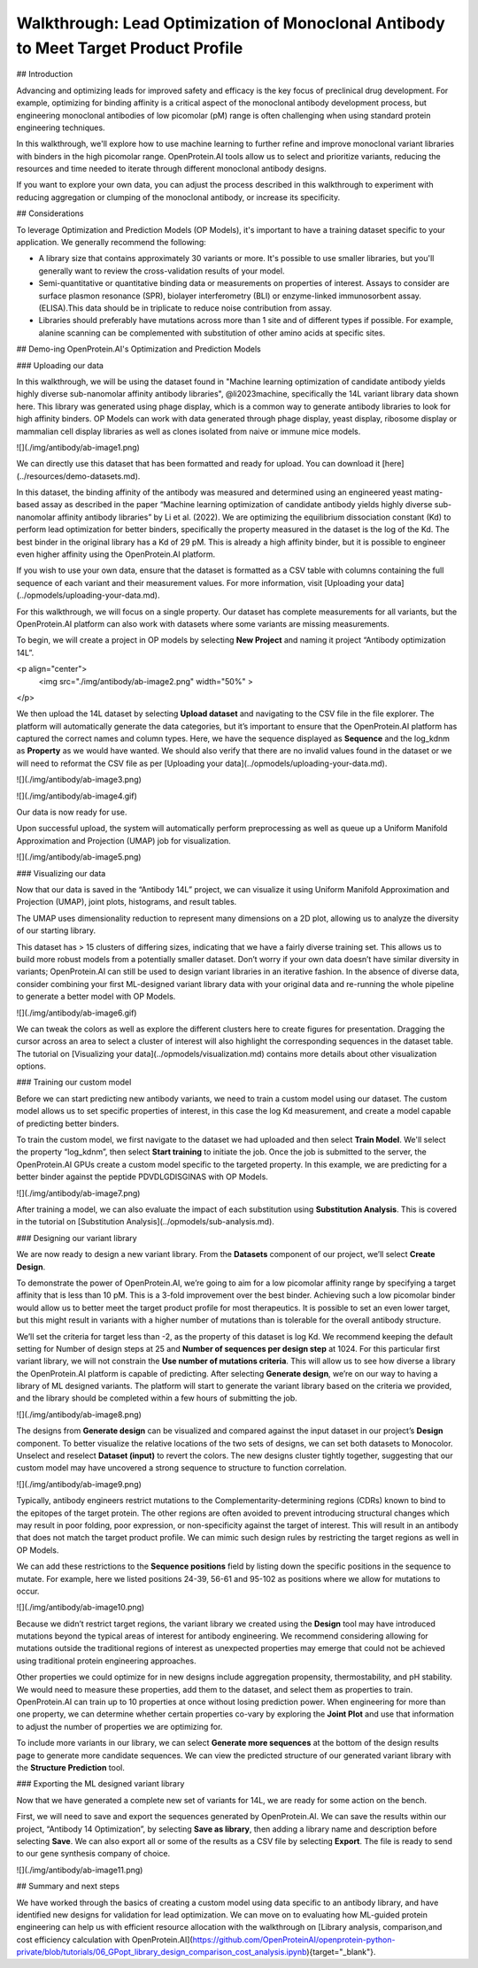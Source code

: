 Walkthrough: Lead Optimization of Monoclonal Antibody to Meet Target Product Profile
================================================================================
## Introduction

Advancing and optimizing leads for improved safety and efficacy is the key focus of preclinical drug development. For example, optimizing for binding affinity is a critical aspect of the monoclonal antibody development process, but engineering monoclonal antibodies of low picomolar (pM) range is often challenging when using standard protein engineering techniques.

In this walkthrough, we'll explore how to use machine learning to
further refine and improve monoclonal variant libraries with binders in the high picomolar range. OpenProtein.AI tools allow us to select and prioritize variants, reducing the resources and time needed to iterate through different monoclonal antibody designs.

If you want to explore your own data, you can adjust the process
described in this walkthrough to experiment with reducing aggregation or clumping of the monoclonal antibody, or increase its specificity.

## Considerations

To leverage Optimization and Prediction Models (OP Models), it's
important to have a training dataset specific to your application. We generally recommend the following:

- A library size that contains approximately 30 variants or more. It's possible to use smaller libraries, but you'll generally want to review the cross-validation results of your model.
- Semi-quantitative or quantitative binding data or measurements on properties of interest. Assays to consider are surface plasmon resonance (SPR), biolayer interferometry (BLI) or enzyme-linked immunosorbent assay. (ELISA).This data should be in triplicate to reduce noise contribution from assay.
- Libraries should preferably have mutations across more than 1 site and of different types if possible. For example, alanine scanning can be complemented with substitution of other amino acids at specific sites.

## Demo-ing OpenProtein.AI's Optimization and Prediction Models 

### Uploading our data

In this walkthrough, we will be using the dataset found in "Machine learning optimization of candidate antibody yields highly diverse sub-nanomolar affinity antibody libraries", @li2023machine, specifically the 14L variant library data shown here. This library was generated using phage display, which is a common way to generate antibody libraries to look for high affinity binders. OP Models can work
with data generated through phage display, yeast display, ribosome display or mammalian cell display libraries as well as clones isolated from naive or immune mice models.

![](./img/antibody/ab-image1.png)

We can directly use this dataset that has been formatted and ready for upload. You can download it [here](../resources/demo-datasets.md).

In this dataset, the binding affinity of the antibody was measured and determined using an engineered yeast mating-based assay as described in the paper “Machine learning optimization of candidate antibody yields highly diverse sub-nanomolar affinity antibody libraries” by Li et al. (2022). We are optimizing the equilibrium dissociation constant (Kd) to perform lead optimization for better binders, specifically the property measured in the dataset is the log of the Kd. The best binder in the original library has a Kd of 29 pM. This is already a high affinity binder, but it is possible to engineer even higher affinity using the OpenProtein.AI platform. 

If you wish to use your own data, ensure that the dataset is formatted as a CSV table with columns containing the full sequence of each variant and their measurement values. For more information, visit [Uploading your data](../opmodels/uploading-your-data.md).

For this walkthrough, we will focus on a single property. Our dataset has complete measurements for all variants, but the OpenProtein.AI platform can also work with datasets where some variants are missing measurements. 

To begin, we will create a project in OP models  by selecting **New Project** and naming it project “Antibody optimization 14L”.

<p align="center">
    <img src="./img/antibody/ab-image2.png" width="50%" >
</p>

We then upload the 14L dataset by selecting **Upload dataset** and navigating to the CSV file in the file explorer. The platform will automatically generate the data categories, but it’s important to ensure that the OpenProtein.AI platform has captured the correct names and column types. Here, we have the sequence displayed as **Sequence** and the log_kdnm as **Property** as we would have wanted. We should also verify that there are no invalid values found in the dataset or we will need to reformat the CSV file as per [Uploading your data](../opmodels/uploading-your-data.md).

![](./img/antibody/ab-image3.png)

![](./img/antibody/ab-image4.gif)

Our data is now ready for use.

Upon successful upload, the system will automatically perform preprocessing as well as queue up a Uniform Manifold Approximation and Projection (UMAP) job for visualization.

![](./img/antibody/ab-image5.png)

### Visualizing our data

Now that our data is saved in the “Antibody 14L” project, we can visualize it using Uniform Manifold Approximation and Projection (UMAP), joint plots, histograms, and result tables. 

The UMAP uses dimensionality reduction to represent many dimensions on a 2D plot, allowing us to analyze the diversity of our starting library.

This dataset has > 15 clusters of differing sizes, indicating that we have a fairly diverse training set. This allows us to build more robust models from a potentially smaller dataset. Don’t worry if your own data doesn’t have similar diversity in variants; OpenProtein.AI can still be used to design variant libraries in an iterative fashion. In the absence of diverse data, consider combining your first ML-designed variant library data with your original data and re-running the whole pipeline to generate a better model with OP Models.

![](./img/antibody/ab-image6.gif)

We can tweak the colors as well as explore the different clusters here to create figures for presentation. Dragging the cursor across an area to select a cluster of interest will also highlight the  corresponding sequences in the dataset table. The tutorial on [Visualizing your data](../opmodels/visualization.md) contains more details about other visualization options.

### Training our custom model

Before we can start predicting new antibody variants, we need to train a custom model using our dataset. The custom model allows us to set specific properties of interest, in this case the log Kd measurement, and create a model capable of predicting better binders.

To train the custom model, we first navigate to the dataset we had uploaded and then select **Train Model**. We'll select the property “log_kdnm”, then select **Start training** to initiate the job.  Once the job is submitted to the server, the OpenProtein.AI GPUs create a custom model specific to the targeted property. In this example, we are predicting for a better binder against the peptide PDVDLGDISGINAS with OP Models.

![](./img/antibody/ab-image7.png)

After training a model, we can also evaluate the impact of each
substitution using **Substitution Analysis**. This is covered in the tutorial on [Substitution Analysis](../opmodels/sub-analysis.md).

### Designing our variant library

We are now ready to design a new variant library. From the **Datasets** component of our project, we’ll select **Create Design**.

To demonstrate the power of OpenProtein.AI, we’re going to aim for a low picomolar affinity range by specifying a target affinity that is less than 10 pM. This is a 3-fold improvement over the best binder. Achieving such a low picomolar binder would allow us to better meet the target product profile for most therapeutics. It is possible to set an even lower target, but this might result in variants with a higher number of mutations than is tolerable for the overall antibody structure.

We’ll set the criteria for target less than -2, as the property of this dataset is log Kd. We recommend keeping the default setting for Number of design steps at 25 and **Number of sequences per design step** at 1024. For this particular first variant library, we will not constrain the **Use number of mutations criteria**. This will allow us to see how diverse a library the OpenProtein.AI platform is capable of predicting. After selecting **Generate design**, we’re on our way to having a library of ML designed variants. The platform will start to generate the variant library based on the criteria we provided, and the library should be completed within a few hours of submitting the job.

![](./img/antibody/ab-image8.png)

The designs from **Generate design** can be visualized and compared against the input dataset in our project’s **Design** component. To better visualize the relative locations of the two sets of designs, we can set both datasets to Monocolor. Unselect and reselect **Dataset (input)** to revert the colors. The new designs cluster tightly together, suggesting that our custom model may have uncovered a strong sequence to structure to function correlation.

![](./img/antibody/ab-image9.png)

Typically, antibody engineers restrict mutations to the Complementarity-determining regions (CDRs) known to bind to the epitopes of the target protein. The other regions are often avoided to prevent introducing structural changes which may result in poor folding, poor expression, or non-specificity against the target of interest. This will result in an antibody that does not match the target product profile. We can mimic such design rules by restricting the target regions as well in OP Models. 

We can add these restrictions to the **Sequence positions** field by listing down the specific positions in the sequence to mutate. For example, here we listed positions 24-39, 56-61 and 95-102 as positions where we allow for mutations to occur.

![](./img/antibody/ab-image10.png)

Because we didn’t restrict target regions, the variant library we created using the **Design** tool may have introduced mutations beyond the typical areas of interest for antibody engineering. We recommend considering allowing for mutations outside the traditional regions of interest as unexpected properties may emerge that could not be achieved using traditional protein engineering approaches.

Other properties we could optimize for in new designs include aggregation propensity, thermostability, and pH stability. We would need to measure these properties, add them to the dataset, and select them as properties to train. OpenProtein.AI can train up to 10 properties at once without losing prediction power. When engineering for more than one property, we can determine whether certain properties co-vary by exploring the **Joint Plot** and use that information to adjust the number of properties we are optimizing for. 

To include more variants in our library, we can select **Generate more sequences** at the bottom of the design results page to generate more candidate sequences. We can view the predicted structure of our generated variant library with the **Structure Prediction** tool. 

### Exporting the ML designed variant library

Now that we have generated a complete new set of variants for 14L, we are ready for some action on the bench.

First, we will need to save and export the sequences generated by OpenProtein.AI. We can save the results within our project, “Antibody 14 Optimization”, by selecting **Save as library**, then adding a library name and description before selecting **Save**. We can also export all or some of the results as a CSV file by selecting **Export**. The file is ready to send to our gene synthesis company of choice. 

![](./img/antibody/ab-image11.png)

## Summary and next steps

We have worked through the basics of creating a custom model using data specific to an antibody library, and have identified new designs for validation for lead optimization. We can move on to evaluating how ML-guided protein engineering can help us with efficient resource allocation with the walkthrough on [Library analysis, comparison,and cost efficiency calculation with OpenProtein.AI](https://github.com/OpenProteinAI/openprotein-python-private/blob/tutorials/06_GPopt_library_design_comparison_cost_analysis.ipynb){target="_blank"}.
